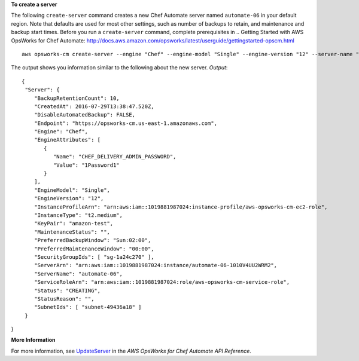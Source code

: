 **To create a server**

The following ``create-server`` command creates a new Chef Automate server
named ``automate-06`` in your default region. Note that defaults are used for
most other settings, such as number of backups to retain, and maintenance and backup
start times. Before you run a ``create-server`` command, complete prerequisites in
.. _`Getting Started with AWS OpsWorks for Chef Automate`: http://docs.aws.amazon.com/opsworks/latest/userguide/gettingstarted-opscm.html
::

  aws opsworks-cm create-server --engine "Chef" --engine-model "Single" --engine-version "12" --server-name "automate-06" --instance-profile-arn "arn:aws:iam::1019881987024:instance-profile/aws-opsworks-cm-ec2-role" --instance-type "t2.medium" --key-pair "amazon-test" --service-role-arn "arn:aws:iam::044726508045:role/aws-opsworks-cm-service-role"

The output shows you information similar to the following about the new server.
*Output*::

  {
   "Server": { 
      "BackupRetentionCount": 10,
      "CreatedAt": 2016-07-29T13:38:47.520Z,
      "DisableAutomatedBackup": FALSE,
      "Endpoint": "https://opsworks-cm.us-east-1.amazonaws.com",
      "Engine": "Chef",
      "EngineAttributes": [ 
         { 
            "Name": "CHEF_DELIVERY_ADMIN_PASSWORD",
            "Value": "1Password1"
         }
      ],
      "EngineModel": "Single",
      "EngineVersion": "12",
      "InstanceProfileArn": "arn:aws:iam::1019881987024:instance-profile/aws-opsworks-cm-ec2-role",
      "InstanceType": "t2.medium",
      "KeyPair": "amazon-test",
      "MaintenanceStatus": "",
      "PreferredBackupWindow": "Sun:02:00",
      "PreferredMaintenanceWindow": "00:00",
      "SecurityGroupIds": [ "sg-1a24c270" ],
      "ServerArn": "arn:aws:iam::1019881987024:instance/automate-06-1010V4UU2WRM2",
      "ServerName": "automate-06",
      "ServiceRoleArn": "arn:aws:iam::1019881987024:role/aws-opsworks-cm-service-role",
      "Status": "CREATING",
      "StatusReason": "",
      "SubnetIds": [ "subnet-49436a18" ]
   }
}

**More Information**

For more information, see `UpdateServer`_ in the *AWS OpsWorks for Chef Automate API Reference*.

.. _`UpdateServer`: http://docs.aws.amazon.com/opsworks-cm/latest/APIReference/API_UpdateServer.html


